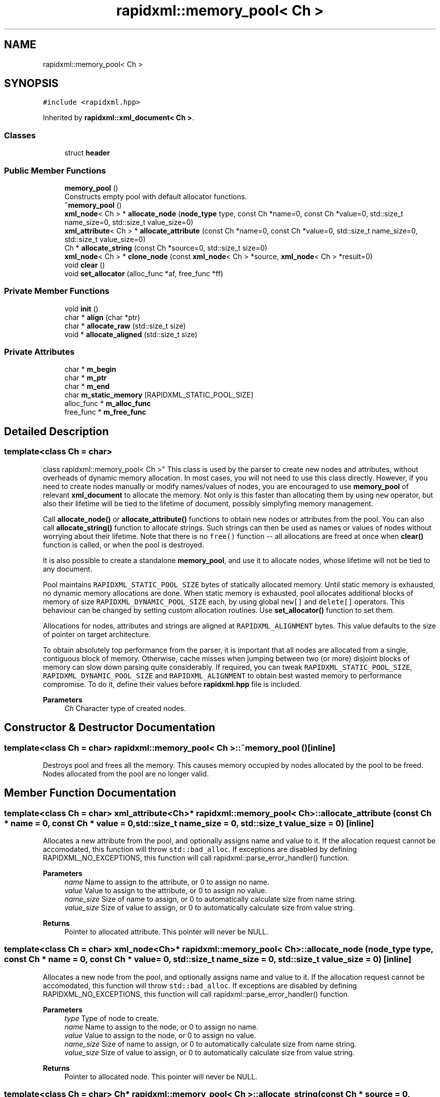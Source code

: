 .TH "rapidxml::memory_pool< Ch >" 3 "Mon Mar 2 2020" "Tempest" \" -*- nroff -*-
.ad l
.nh
.SH NAME
rapidxml::memory_pool< Ch >
.SH SYNOPSIS
.br
.PP
.PP
\fC#include <rapidxml\&.hpp>\fP
.PP
Inherited by \fBrapidxml::xml_document< Ch >\fP\&.
.SS "Classes"

.in +1c
.ti -1c
.RI "struct \fBheader\fP"
.br
.in -1c
.SS "Public Member Functions"

.in +1c
.ti -1c
.RI "\fBmemory_pool\fP ()"
.br
.RI "Constructs empty pool with default allocator functions\&. "
.ti -1c
.RI "\fB~memory_pool\fP ()"
.br
.ti -1c
.RI "\fBxml_node\fP< Ch > * \fBallocate_node\fP (\fBnode_type\fP type, const Ch *name=0, const Ch *value=0, std::size_t name_size=0, std::size_t value_size=0)"
.br
.ti -1c
.RI "\fBxml_attribute\fP< Ch > * \fBallocate_attribute\fP (const Ch *name=0, const Ch *value=0, std::size_t name_size=0, std::size_t value_size=0)"
.br
.ti -1c
.RI "Ch * \fBallocate_string\fP (const Ch *source=0, std::size_t size=0)"
.br
.ti -1c
.RI "\fBxml_node\fP< Ch > * \fBclone_node\fP (const \fBxml_node\fP< Ch > *source, \fBxml_node\fP< Ch > *result=0)"
.br
.ti -1c
.RI "void \fBclear\fP ()"
.br
.ti -1c
.RI "void \fBset_allocator\fP (alloc_func *af, free_func *ff)"
.br
.in -1c
.SS "Private Member Functions"

.in +1c
.ti -1c
.RI "void \fBinit\fP ()"
.br
.ti -1c
.RI "char * \fBalign\fP (char *ptr)"
.br
.ti -1c
.RI "char * \fBallocate_raw\fP (std::size_t size)"
.br
.ti -1c
.RI "void * \fBallocate_aligned\fP (std::size_t size)"
.br
.in -1c
.SS "Private Attributes"

.in +1c
.ti -1c
.RI "char * \fBm_begin\fP"
.br
.ti -1c
.RI "char * \fBm_ptr\fP"
.br
.ti -1c
.RI "char * \fBm_end\fP"
.br
.ti -1c
.RI "char \fBm_static_memory\fP [RAPIDXML_STATIC_POOL_SIZE]"
.br
.ti -1c
.RI "alloc_func * \fBm_alloc_func\fP"
.br
.ti -1c
.RI "free_func * \fBm_free_func\fP"
.br
.in -1c
.SH "Detailed Description"
.PP 

.SS "template<class Ch = char>
.br
class rapidxml::memory_pool< Ch >"
This class is used by the parser to create new nodes and attributes, without overheads of dynamic memory allocation\&. In most cases, you will not need to use this class directly\&. However, if you need to create nodes manually or modify names/values of nodes, you are encouraged to use \fBmemory_pool\fP of relevant \fBxml_document\fP to allocate the memory\&. Not only is this faster than allocating them by using \fCnew\fP operator, but also their lifetime will be tied to the lifetime of document, possibly simplyfing memory management\&. 
.br

.br
 Call \fBallocate_node()\fP or \fBallocate_attribute()\fP functions to obtain new nodes or attributes from the pool\&. You can also call \fBallocate_string()\fP function to allocate strings\&. Such strings can then be used as names or values of nodes without worrying about their lifetime\&. Note that there is no \fCfree()\fP function -- all allocations are freed at once when \fBclear()\fP function is called, or when the pool is destroyed\&. 
.br

.br
 It is also possible to create a standalone \fBmemory_pool\fP, and use it to allocate nodes, whose lifetime will not be tied to any document\&. 
.br

.br
 Pool maintains \fCRAPIDXML_STATIC_POOL_SIZE\fP bytes of statically allocated memory\&. Until static memory is exhausted, no dynamic memory allocations are done\&. When static memory is exhausted, pool allocates additional blocks of memory of size \fCRAPIDXML_DYNAMIC_POOL_SIZE\fP each, by using global \fCnew[]\fP and \fCdelete[]\fP operators\&. This behaviour can be changed by setting custom allocation routines\&. Use \fBset_allocator()\fP function to set them\&. 
.br

.br
 Allocations for nodes, attributes and strings are aligned at \fCRAPIDXML_ALIGNMENT\fP bytes\&. This value defaults to the size of pointer on target architecture\&. 
.br

.br
 To obtain absolutely top performance from the parser, it is important that all nodes are allocated from a single, contiguous block of memory\&. Otherwise, cache misses when jumping between two (or more) disjoint blocks of memory can slow down parsing quite considerably\&. If required, you can tweak \fCRAPIDXML_STATIC_POOL_SIZE\fP, \fCRAPIDXML_DYNAMIC_POOL_SIZE\fP and \fCRAPIDXML_ALIGNMENT\fP to obtain best wasted memory to performance compromise\&. To do it, define their values before \fBrapidxml\&.hpp\fP file is included\&. 
.PP
\fBParameters\fP
.RS 4
\fICh\fP Character type of created nodes\&. 
.br
 
.RE
.PP

.SH "Constructor & Destructor Documentation"
.PP 
.SS "template<class Ch  = char> \fBrapidxml::memory_pool\fP< Ch >::~\fBmemory_pool\fP ()\fC [inline]\fP"
Destroys pool and frees all the memory\&. This causes memory occupied by nodes allocated by the pool to be freed\&. Nodes allocated from the pool are no longer valid\&. 
.SH "Member Function Documentation"
.PP 
.SS "template<class Ch  = char> \fBxml_attribute\fP<Ch>* \fBrapidxml::memory_pool\fP< Ch >::allocate_attribute (const Ch * name = \fC0\fP, const Ch * value = \fC0\fP, std::size_t name_size = \fC0\fP, std::size_t value_size = \fC0\fP)\fC [inline]\fP"
Allocates a new attribute from the pool, and optionally assigns name and value to it\&. If the allocation request cannot be accomodated, this function will throw \fCstd::bad_alloc\fP\&. If exceptions are disabled by defining RAPIDXML_NO_EXCEPTIONS, this function will call rapidxml::parse_error_handler() function\&. 
.PP
\fBParameters\fP
.RS 4
\fIname\fP Name to assign to the attribute, or 0 to assign no name\&. 
.br
\fIvalue\fP Value to assign to the attribute, or 0 to assign no value\&. 
.br
\fIname_size\fP Size of name to assign, or 0 to automatically calculate size from name string\&. 
.br
\fIvalue_size\fP Size of value to assign, or 0 to automatically calculate size from value string\&. 
.RE
.PP
\fBReturns\fP
.RS 4
Pointer to allocated attribute\&. This pointer will never be NULL\&. 
.RE
.PP

.SS "template<class Ch  = char> \fBxml_node\fP<Ch>* \fBrapidxml::memory_pool\fP< Ch >::allocate_node (\fBnode_type\fP type, const Ch * name = \fC0\fP, const Ch * value = \fC0\fP, std::size_t name_size = \fC0\fP, std::size_t value_size = \fC0\fP)\fC [inline]\fP"
Allocates a new node from the pool, and optionally assigns name and value to it\&. If the allocation request cannot be accomodated, this function will throw \fCstd::bad_alloc\fP\&. If exceptions are disabled by defining RAPIDXML_NO_EXCEPTIONS, this function will call rapidxml::parse_error_handler() function\&. 
.PP
\fBParameters\fP
.RS 4
\fItype\fP Type of node to create\&. 
.br
\fIname\fP Name to assign to the node, or 0 to assign no name\&. 
.br
\fIvalue\fP Value to assign to the node, or 0 to assign no value\&. 
.br
\fIname_size\fP Size of name to assign, or 0 to automatically calculate size from name string\&. 
.br
\fIvalue_size\fP Size of value to assign, or 0 to automatically calculate size from value string\&. 
.RE
.PP
\fBReturns\fP
.RS 4
Pointer to allocated node\&. This pointer will never be NULL\&. 
.RE
.PP

.SS "template<class Ch  = char> Ch* \fBrapidxml::memory_pool\fP< Ch >::allocate_string (const Ch * source = \fC0\fP, std::size_t size = \fC0\fP)\fC [inline]\fP"
Allocates a char array of given size from the pool, and optionally copies a given string to it\&. If the allocation request cannot be accomodated, this function will throw \fCstd::bad_alloc\fP\&. If exceptions are disabled by defining RAPIDXML_NO_EXCEPTIONS, this function will call rapidxml::parse_error_handler() function\&. 
.PP
\fBParameters\fP
.RS 4
\fIsource\fP String to initialize the allocated memory with, or 0 to not initialize it\&. 
.br
\fIsize\fP Number of characters to allocate, or zero to calculate it automatically from source string length; if size is 0, source string must be specified and null terminated\&. 
.RE
.PP
\fBReturns\fP
.RS 4
Pointer to allocated char array\&. This pointer will never be NULL\&. 
.RE
.PP

.SS "template<class Ch  = char> void \fBrapidxml::memory_pool\fP< Ch >::clear ()\fC [inline]\fP"
Clears the pool\&. This causes memory occupied by nodes allocated by the pool to be freed\&. Any nodes or strings allocated from the pool will no longer be valid\&. 
.SS "template<class Ch  = char> \fBxml_node\fP<Ch>* \fBrapidxml::memory_pool\fP< Ch >::clone_node (const \fBxml_node\fP< Ch > * source, \fBxml_node\fP< Ch > * result = \fC0\fP)\fC [inline]\fP"
Clones an \fBxml_node\fP and its hierarchy of child nodes and attributes\&. Nodes and attributes are allocated from this memory pool\&. Names and values are not cloned, they are shared between the clone and the source\&. Result node can be optionally specified as a second parameter, in which case its contents will be replaced with cloned source node\&. This is useful when you want to clone entire document\&. 
.PP
\fBParameters\fP
.RS 4
\fIsource\fP Node to clone\&. 
.br
\fIresult\fP Node to put results in, or 0 to automatically allocate result node 
.RE
.PP
\fBReturns\fP
.RS 4
Pointer to cloned node\&. This pointer will never be NULL\&. 
.RE
.PP

.SS "template<class Ch  = char> void \fBrapidxml::memory_pool\fP< Ch >::set_allocator (alloc_func * af, free_func * ff)\fC [inline]\fP"
Sets or resets the user-defined memory allocation functions for the pool\&. This can only be called when no memory is allocated from the pool yet, otherwise results are undefined\&. Allocation function must not return invalid pointer on failure\&. It should either throw, stop the program, or use \fClongjmp()\fP function to pass control to other place of program\&. If it returns invalid pointer, results are undefined\&. 
.br

.br
 User defined allocation functions must have the following forms: 
.br
\fC 
.br
void *allocate(std::size_t size); 
.br
void free(void *pointer); \fP
.br
 
.PP
\fBParameters\fP
.RS 4
\fIaf\fP Allocation function, or 0 to restore default function 
.br
\fIff\fP Free function, or 0 to restore default function 
.RE
.PP


.SH "Author"
.PP 
Generated automatically by Doxygen for Tempest from the source code\&.
